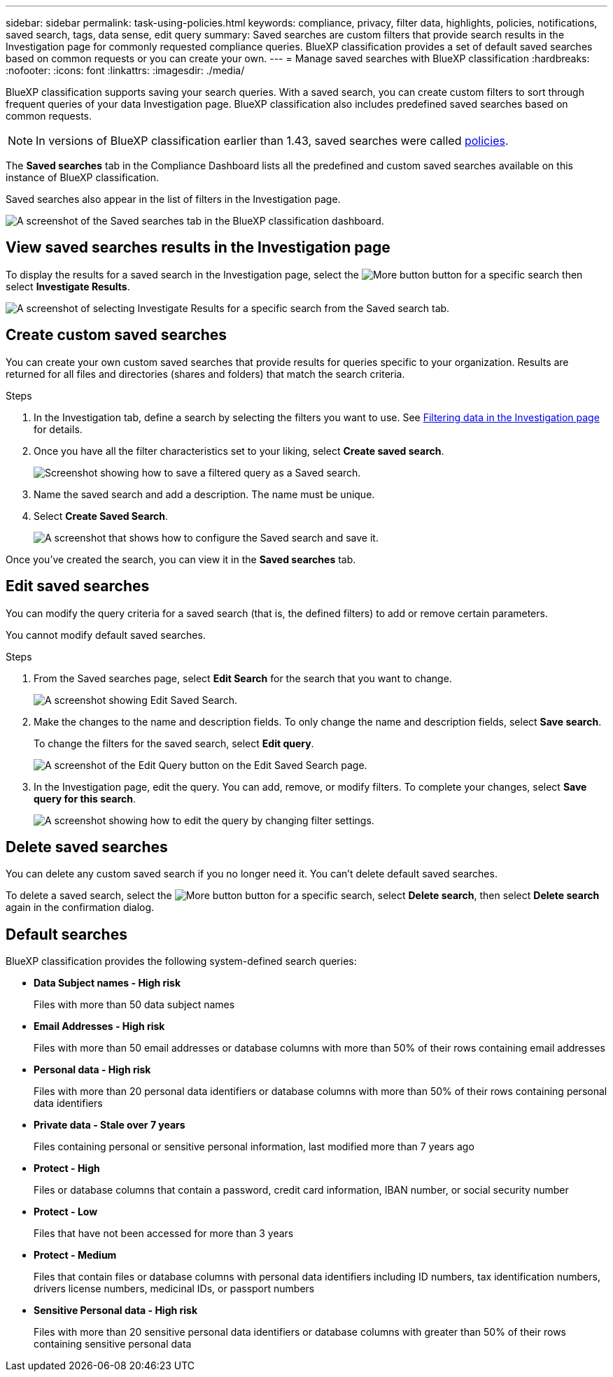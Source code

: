 ---
sidebar: sidebar
permalink: task-using-policies.html
keywords: compliance, privacy, filter data, highlights, policies, notifications, saved search, tags, data sense, edit query
summary: Saved searches are custom filters that provide search results in the Investigation page for commonly requested compliance queries. BlueXP classification provides a set of default saved searches based on common requests or you can create your own. 
---
= Manage saved searches with BlueXP classification
:hardbreaks:
:nofooter:
:icons: font
:linkattrs:
:imagesdir: ./media/

[.lead]
BlueXP classification supports saving your search queries. With a saved search, you can create custom filters to sort through frequent queries of your data Investigation page. BlueXP classification also includes predefined saved searches based on common requests. 

[NOTE]
In versions of BlueXP classification earlier than 1.43, saved searches were called xref:task-using-policies-deprecated.adoc[policies].

The *Saved searches* tab in the Compliance Dashboard lists all the predefined and custom saved searches available on this instance of BlueXP classification.

Saved searches also appear in the list of filters in the Investigation page.

image:screenshot_compliance_highlights_tab.png[A screenshot of the Saved searches tab in the BlueXP classification dashboard.]

== View saved searches results in the Investigation page

To display the results for a saved search in the Investigation page, select the image:button-gallery-options.gif[More button] button for a specific search then select *Investigate Results*.

image:screenshot_compliance_highlights_investigate.png[A screenshot of selecting Investigate Results for a specific search from the Saved search tab.]

== Create custom saved searches

You can create your own custom saved searches that provide results for queries specific to your organization. Results are returned for all files and directories (shares and folders) that match the search criteria.

.Steps

. In the Investigation tab, define a search by selecting the filters you want to use. See link:task-investigate-data.html[Filtering data in the Investigation page] for details.

. Once you have all the filter characteristics set to your liking, select *Create saved search*.
+
image:screenshot_compliance_save_as_highlight.png[Screenshot showing how to save a filtered query as a Saved search.]
. Name the saved search and add a description. The name must be unique. 
. Select *Create Saved Search*.
+
image:screenshot_compliance_save_highlight2.png[A screenshot that shows how to configure the Saved search and save it.]

Once you've created the search, you can view it in the **Saved searches** tab. 

== Edit saved searches

You can modify the query criteria for a saved search (that is, the defined filters) to add or remove certain parameters.

You cannot modify default saved searches. 

.Steps

. From the Saved searches page, select *Edit Search* for the search that you want to change.
+
image:screenshot-edit-search.png[A screenshot showing Edit Saved Search.]

. Make the changes to the name and description fields. To only change the name and description fields, select *Save search*.
+
To change the filters for the saved search, select *Edit query*.
+
image:screenshot-edit-search-dialog.png[A screenshot of the Edit Query button on the Edit Saved Search page.]

. In the Investigation page, edit the query. You can add, remove, or modify filters. To complete your changes, select *Save query for this search*.
+
image:screenshot-edit-query.png[A screenshot showing how to edit the query by changing filter settings.]

== Delete saved searches

You can delete any custom saved search if you no longer need it. You can't delete default saved searches.

To delete a saved search, select the image:button-gallery-options.gif[More button] button for a specific search, select *Delete search*, then select *Delete search* again in the confirmation dialog.

== Default searches

BlueXP classification provides the following system-defined search queries:

* **Data Subject names - High risk**
+
Files with more than 50 data subject names

* **Email Addresses - High risk**
+
Files with more than 50 email addresses or database columns with more than 50% of their rows containing email addresses 

* **Personal data - High risk**
+
Files with more than 20 personal data identifiers or database columns with more than 50% of their rows containing personal data identifiers

* **Private data - Stale over 7 years**
+
Files containing personal or sensitive personal information, last modified more than 7 years ago

* **Protect - High** 
+
Files or database columns that contain a password, credit card information, IBAN number, or social security number

* **Protect - Low**
+
Files that have not been accessed for more than 3 years

* **Protect - Medium**
+
Files that contain files or database columns with personal data identifiers including ID numbers, tax identification numbers, drivers license numbers, medicinal IDs, or passport numbers

* **Sensitive Personal data - High risk**
+
Files with more than 20 sensitive personal data identifiers or database columns with greater than 50% of their rows containing sensitive personal data
